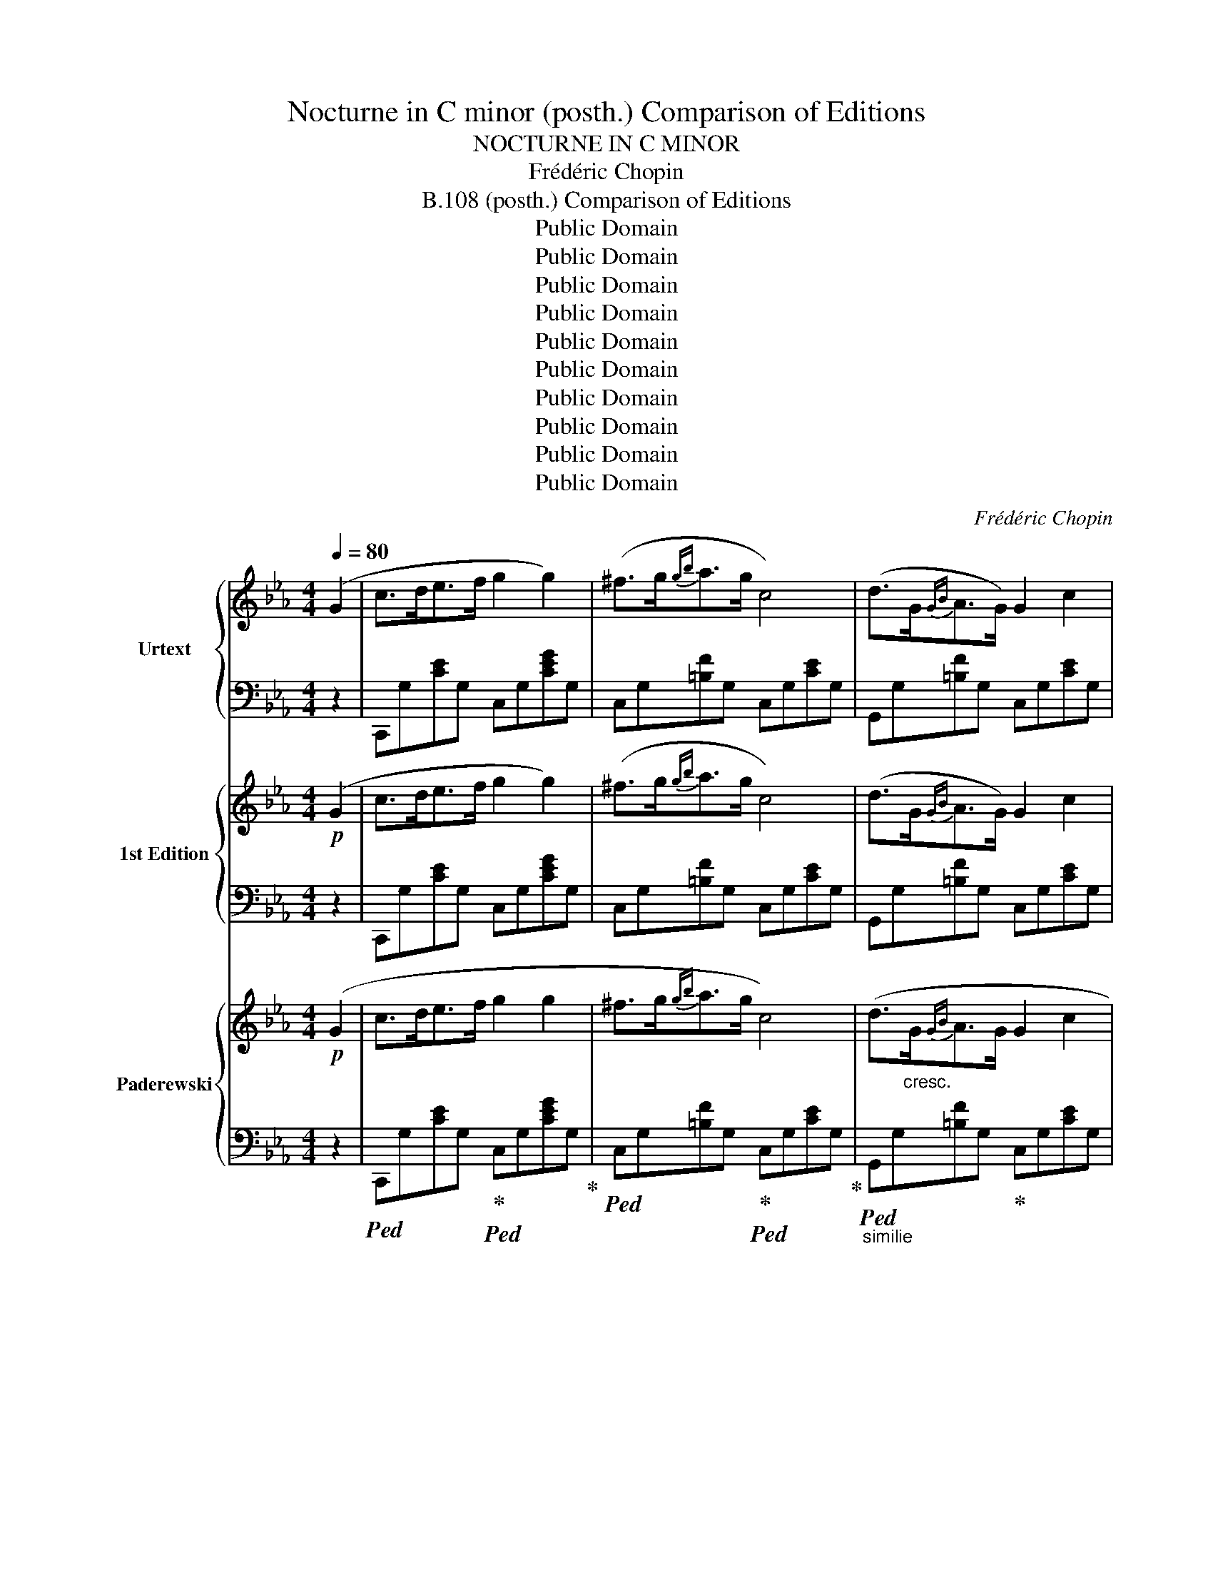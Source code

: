 X:1
T:Nocturne in C minor (posth.) Comparison of Editions
T:NOCTURNE IN C MINOR
T:Frédéric Chopin
T:B.108 (posth.) Comparison of Editions
T:Public Domain
T:Public Domain
T:Public Domain
T:Public Domain
T:Public Domain
T:Public Domain
T:Public Domain
T:Public Domain
T:Public Domain
T:Public Domain
C:Frédéric Chopin
Z:Public Domain
%%score { 1 | 2 } { 3 | 4 } { 5 | 6 }
L:1/8
Q:1/4=80
M:4/4
K:Eb
V:1 treble nm="Urtext" snm="Urt."
V:2 bass 
V:3 treble nm="1st Edition" snm="1st."
V:4 bass 
V:5 treble nm="Paderewski" snm="Pdr."
V:6 bass 
V:1
 (G2 | c>de>f g2 g2) | (^f>g{gb}a>g c4) | (d>G{GB}A>G) G2 c2 | %4
 (12:8:12(c/d/c/=B/c/d/e/=e/f/^f/a/g/) d4 | (c>de>f g2 g2) | (^f>g{gb}a>g c4) | %7
 (d>G{GB}A>G G2) c2 | (5:4:5(d/e/d/c/d/ e>d c2) z (G | c>de>f g2 g2) | (^f>g{gb}a>g c4) | %11
 (d>G{GB}A>G G2) c2 | (12:8:12(c/d/c/=B/c/d/e/=e/f/^f/a/g/) d4 | (c>de>f g2 g2) | %14
 (^f>g!<(!{gb}a>g c'4-)!<)! | (c'b/a/ g/f/e/d/ e>d c2) | (GA/G/ ^F/G/e/d/ c2) z (c' | %17
 _d'>c' (3ba3/2g/ a>g f2-) | (fe/_d/ c/d/A/B/ c4) | (3(c'_d'c' (3ba3/2g/ a>g f2-) | %20
 (fe/_d/ c/d/A/B/ c4) | (=B>cf>g a2) f2 | (3(=e/f/e/ ^d/4e/4g/4b/4 _d'>c') c'2 (f'2 | %23
 f'_d'bf a>g f2) | z/ (c/_d/c/ =B/c/a/g/ f4) | (9:8:9(=B/c/^c/d/e/=e/f/^f/g/ a2) =f2 | %26
 z/4 (=e/4f/4e/4 ^d/4e/4g/4b/4 _d'>c' c'2)!8va(!{/f'} !>!f''2- | %27
 (11:6:11(f''/_d''/b'/g'/f'/_d'/b/g/!8va)!f/_d/B/ F/>G/) (A>G F2) | %28
 (14:8:14z/ (F/=E/F/A/G/_d/c/f/=e/a/g/_d'/c'/ f4) | (5:4:5(e/f/e/=d/e/{eg} f>e eag>f | %30
 (3fe_d (3Pdc3/2)(B/ f2 e2) | (5:4:5(e/f/e/=d/e/{eg} f>e) (5:4:5(e/c'/g/b/a/ (3ecA) | %32
 (9:8:9(G/B/_d/f/e/a/g/c'3/4b/4 a4) | (a>g (3fe3/2d/ e>d c2-) | (cB/A/ G/A/E/F/ G4) | %35
 (3(gag (3fe3/2d/ e>d c2-) | (cB/A/ G/A/E/F/ G4) | (^F>Gc>d e2 c2) | %38
 (3(=B/c/B/ ^A/4B/4d/4f/4 _a>g g2) (c'2- | c'afc e>d c2) | z/ (G/A/G/ ^F/G/e/d/ c4) | %41
 (G/A/=A/B/=B/c/^c/d/ e2 =c2) | z/4 (=B/4c/4B/4 ^A/4B/4d/4f/4 _a>g g2)!8va(!{/c'} !>!c''2- | %43
 (3(c''/a'/f'/d'/4!8va)!c'/4a/4f/4d/4c/4A/4F/4 C/>D/) (E>D C2) | %44
 z/ (11:7:11(G/^F/G/A/G/c/=B/e/d/a/g/ c4) |] %45
V:2
 z2 | C,,G,[CE]G, C,G,[CEG]G, | C,G,[=B,F]G, C,G,[CE]G, | G,,G,[=B,F]G, C,G,[CE]G, | %4
 G,,G,[CE]G, G,,G,[=B,D]G, | C,G,[CE]G, C,G,[CEG]G, | C,G,[=B,F]G, C,G,[CE]G, | %7
 G,,G,[=B,F]G, C,G,[CE]G, | G,,G,[=B,F]G, C,G,[CE]G, | C,,G,[CE]G, C,G,[CE]G, | %10
 C,G,[=B,F]G, C,G,[CE]G, | G,,G,[=B,F]G, C,G,[CE]G, | G,,^F,[CE]F, G,,G,[=B,D]G, | %13
 C,G,[CE]G, C,G,[CE]G, | C,[G,B,]C=E F,,F,[A,CF]F, | F,,F,[A,D]F, G,,G,CE | %16
 G,,G,[=B,=F]G, C,,(C,G,)[CE] | C,G,[B,=E]G, F,A,[CF]A, | C,_A,[_DF]A, C,G,[C=E]G, | %19
 C,G,=EG, F,A,FC | C,A,[_DF]A, C,G,[C=E]G, | =E,_B,CG [F,A,]CFC | [G,B,]C=EC A,CFC | %23
 B,,G,[_DF]G, C,A,[CF]A, | C,B,[C=E]B, F,A,[CF]A, | C,_B,C=E [F,A,]CFC | [G,B,]C=EC A,CFC | %27
 B,,G,[_DF]G, C,F,[A,C]F, | C,B,C=E [F,A,]CFC | E,_DEG E,C[EA]C | E,E[_DG]E E,C[EA]C | %31
 E,_DEG E,C[EA]C | E,E[_DG]E [A,C]CAE | =B,,G,DF C,G,CE | G,,E,[_A,C]E, G,,D,[G,=B,]D, | %35
 G,,F,G,=B, G,,E,G,C | G,,E,[_A,C]E, G,,D,[G,=B,]D, | =B,,=F,G,D C,G,[CE]G, | %38
 D,G,[=B,F]G, E,G,[CE]G, | F,,D,[A,C]D, G,,E,[G,C]E, | G,,F,G,=B, C,E,[G,C]E, | %41
 G,,F,G,=B, [C,E,]G,CG, | [D,F,]G,DG, E,G,CE | F,,F,[A,D]F, G,,C,[E,G,]C, | %44
 [G,,,G,,]G,[DF]G, !arpeggio![C,G,E]4 |] %45
V:3
!p! (G2 | c>de>f g2 g2) | (^f>g{gb}a>g c4) | (d>G{GB}A>G) G2 c2 | %4
 (12:8:12(c/d/c/=B/c/d/e/=e/f/^f/a/g/ d4) | (c>de>f g2 g2) | (^f>g{gb}a>g c4) | %7
 (d>G{GB}A>G) G2 c2 | (5:4:5(d/e/d/c/d/ e>d c2) z G | (c>de>f g2 g2) | (^f>g{gb}a>g c4) | %11
 (d>G{GB}A>G) G2 c2 | (12:8:12(c/d/c/=B/c/d/e/=e/f/^f/a/g/ d4) | (c>de>f g2 g2) | %14
 (^f>g!<(!{gb}a>g) c'4- | (c'!<)!b/a/ g/f/e/d/ e>d c2) | (GA/G/ ^F/G/e/d/ c2) z c' | %17
 (_d'>c' (3(ba3/2g/) a>g f2-) | (fe/_d/ c/d/A/B/ c4) | (3(c'_d'c' (3ba3/2g/ a>g f2-) | %20
 (fe/_d/ c/d/A/B/ c4) | (=B>cf>g a2 f2) | (3(=e/f/e/ ^d/4e/4g/4b/4 _d'>c' c'2 f'2) | %23
 (f'_d'bf a>g f2) | z/ (c/_d/c/ =B/c/a/g/ f4) | (9:8:9(=B/c/^c/d/e/=e/f/^f/g/ a2) =f2 | %26
 z/4 (=e/4f/4e/4 ^d/4e/4g/4b/4 _d'>c') .c'2!8va(!{/f'} !>!f''2- | %27
 (3(f''/_d''/b'/g'/4f'/4_d'/4b/4!8va)!g/4f/4_d/4B/4 F/>G/) A>G F2 | %28
 (14:8:14z/ (F/=E/F/A/G/_d/c/f/=e/a/g/_d'/c'/) f4 | (5:4:5(_e/f/e/=d/e/{eg} f>e eag>f) | %30
 (3(fe_d (3Pdc3/2B/ f2 e2) | (5:4:5(e/f/e/=d/e/{eg} f>e) (5:4:5(e/c'/g/b/a/ (3ecA) | %32
 (9:8:9(G/B/_d/f/e/a/g/c'/b/) a4 | (a>g (3fe3/2d/ e>d c2-) | (cB/A/ G/A/E/F/ G4) | %35
 (3(gag (3fe3/2d/ e>d c2-) | (cB/A/ G/A/E/F/ G4) | (^F>Gc>d e2 c2) | %38
 (3(=B/c/B/ ^A/4B/4d/4f/4 _a>g g2) c'2- | (c'afc e>d c2) | z/ (G/A/G/ ^F/G/e/d/ c4) | %41
 (G/A/=A/B/=B/c/^c/d/) (e2 =c2) | z/4 (=B/4c/4B/4 ^A/4B/4d/4f/4 _a>g g2)!8va(!{/c'} c''2- | %43
 (3(c''/a'/f'/!8va)!d'/4c'/4a/4f/4d/4c/4A/4F/4) (C/>D/ E>D C2) | %44
 (12:8:12z/ (G/^F/G/A/G/c/=B/e/d/_a/g/ c4) |] %45
V:4
 z2 | C,,G,[CE]G, C,G,[CEG]G, | C,G,[=B,F]G, C,G,[CE]G, | G,,G,[=B,F]G, C,G,[CE]G, | %4
 G,,^F,EF, G,,G,[=B,D]G, | C,G,[CE]G, C,G,[CEG]G, | C,G,[=B,F]G, C,G,[CE]G, | %7
 C,G,[=B,F]G, C,G,[CE]G, | G,,G,[=B,F]G, C,G,[CE]G, | C,,G,[CEG]G, C,G,[CEG]G, | %10
 C,,G,[=B,F]G, C,G,[CE]G, | G,,G,[=B,F]G, C,G,[CE]G, | G,,^F,EF, G,,G,[=B,D]G, | %13
 C,G,[CE]G, C,G,[CE]G, | C,[G,B,]C=E F,,F,[A,CF]F, | F,,F,[A,D]F, G,,G,C_E | %16
 G,,G,[=B,=F]G, (C,,C,G,E) | C,G,[B,=E]G, F,A,[CF]A, | C,_A,[_DF]A, C,G,[C=E]G, | C,G,=EG, F,A,FC | %20
 C,_A,[_DF]A, C,G,[C=E]G, | =E,_B,CG [F,A,]CFC | [G,B,]C=EC A,CFC | B,,G,[_DF]G, C,A,[CF]A, | %24
 C,B,[C=E]B, F,A,[CF]A, | C,_B,C=E [F,A,]CFC | [G,B,]C=EC A,CFC | B,,G,[_DF]G, C,F,[A,C]F, | %28
 C,B,C=E [F,A,]CFC | _E,_DEG E,C[EA]C | E,E[_DG]E E,C[EA]C | E,_DEG E,C[EA]C | E,E[_DG]E [A,C]EAE | %33
 =B,,G,DF C,G,CE | G,,E,[_A,C]E, G,,D,[G,=B,]D, | G,,F,G,=B, G,,E,G,C | %36
 G,,E,[_A,C]E, G,,D,[G,=B,]D, | =B,,=F,G,D C,G,EG, | D,G,[=B,F]G, E,G,[CE]G, | %39
 F,,D,[A,C]D, G,,E,[G,C]E, | G,,F,G,=B, C,E,[G,C]E, | =B,,F,G,=B, [C,E,]G,CG, | %42
 [D,F,]G,DG, E,G,CE | F,,F,[A,D]F, G,,C,[E,G,]C, | [G,,,G,,]G,[DF]G, !arpeggio![C,G,E]4 |] %45
V:5
!p! (G2 | c>de>f g2 g2 | ^f>g{gb}a>g c4) | (d>"_cresc."G{GB}A>G G2 c2 | %4
!<(! (12:8:12c/d/c/=B/c/d/e/=e/f/^f/a/g/!<)!!>(! d4)!>)! |!p! (c>de>f g2 g2 | ^f>g{gb}a>g c4) | %7
 (d>G{GB}A>G G2 c2 |"_dim." (5:4:5d/e/d/c/d/ e>d c2) z (G |!pp! c>de>f g2 g2 | ^f>g{gb}a>g c4) | %11
 (d>G"_cresc."{GB}A>G G2 c2 |!<(! (12:8:12c/d/c/=B/c/d/e/=e/f/^f/a/g/!<)!!>(! d4)!>)! | %13
!p! (c>de>f g2 g2 | ^f>g!<(!{gb}a>g c'4-!<)! | c'b/a/ g/f/e/d/"_dim." e>d c2 | %16
 GA/G/ ^F/G/e/d/ c2) z (c' |!mf! _d'>c' (3ba3/2g/ a>g f2- |!p! fe/_d/ c/d/A/B/ c4) | %19
!f! (3(c'_d'c' (3ba3/2g/ a>g f2- |!p! fe/_d/ c/d/A/B/ c4) |"^animato" (=B>cf>g a2 f2 | %22
"_cresc." (3=e/f/e/ ^d/4e/4g/4b/4 _d'>c' c'2)!f! (f'2- | f'!>(!_d'bf a>g f2)!>)! | %24
 z/ (c/_d/c/ =B/c/a/g/ f4) |!p! (9:8:9(=B/c/^c/d/e/=e/f/^f/g/ a2 =f2) | %26
 z/4 (=e/4f/4e/4 ^d/4!<(!e/4g/4b/4 _d'>c' c'2)!<)!!f!!8va(!{/f'} (!>!f''2- | %27
 (11:6:11f''/_d''/b'/g'/f'/_d'/b/g/!8va)!f/_d/B/ F/>G/!>(! A>G F2)!>)! | %28
!<(! (14:8:14(z/ F/=E/F/A/G/_d/c/f/=e/a/g/_d'/!<)!c'/!>(! f4)!>)! | %29
!mf! (5:4:5(_e/f/e/=d/e/{eg} f>e eag>f | (3fe_d (3Pdc3/2B/ f2 e2) | %31
 (5:4:5(e/f/e/=d/e/{eg} f>e (5:4:5e/c'/g/b/a/ (3ecA | %32
!<(! (9:8:9G/B/_d/f/e/a/g/c'3/4b/4!<)!!>(! a4)!>)! |!p! (a>g (3fe3/2d/ e>d c2- | %34
!mf! cB/A/ G/A/E/F/ G4) |!p! (3(gag (3fe3/2d/ e>d c2- |!mf! cB/A/ G/A/"^rit."E/F/ G4) | %37
"^a tempo" (^F>Gc>d e2 c2 |"_cresc." (3=B/c/B/ ^A/4B/4d/4f/4 _a>g g2)!f! (c'2- | %39
!>(! c'afc e>d c2)!>)! | z/ (G/A/G/ ^F/G/e/d/ c4) |!p! (G/A/=A/B/=B/c/^c/d/ e2 =c2) | %42
 z/4"_cresc." (=B/4c/4B/4 ^A/4B/4d/4f/4 _a>g g2)!f!!8va(!{/c'} (!>!c''2- | %43
!>(! (3c''/a'/f'/!8va)!d'/4c'/4a/4f/4d/4c/4A/4F/4 C/>D/ E>D C2)!>)! | %44
"_dim. e rall." (12:8:12(z/ G/^F/G/A/G/c/=B/e/d/a/g/ c4) |] %45
V:6
 z2 |!ped! C,,G,[CE]G,!ped-up!!ped! C,G,[CEG]G,!ped-up! | %2
!ped! C,G,[=B,F]G,!ped-up!!ped! C,G,[CE]G,!ped-up! | %3
"_similie"!ped! G,,G,[=B,F]G,!ped-up! C,G,[CE]G, | G,,G,[CE]G, G,,G,[=B,D]G, | %5
 C,G,[CE]G, C,G,[CEG]G, | C,G,[=B,F]G, C,G,[CE]G, | G,,G,[=B,F]G, C,G,[CE]G, | %8
 G,,G,[=B,F]G, C,G,[CE]G, | C,,G,[CE]G, C,G,[CEG]G, | C,G,[=B,F]G, C,G,[CE]G, | %11
 G,,G,[=B,F]G, C,G,[CE]G, | G,,!>!^F,[CE]F, G,,!>!G,[=B,D]G, | C,G,[CE]G, C,G,[CE]G, | %14
 C,[G,B,]C=E F,,F,[A,CF]F, | F,,F,[A,D]F, G,,G,CE | G,,G,[=B,=F]G, C,,(C,G,[CE]) | %17
 C,G,[B,=E]G, F,A,[CF]A, | C,A,[_DF]A, C,G,[C=E]G, | C,G,=EG, F,A,FC | C,A,[_DF]A, C,G,[C=E]G, | %21
 =E,_B,CG [F,A,]CFC | [G,B,]C=EC A,CFC | B,,G,[_DF]G, C,A,[CF]A, | C,B,[C=E]B, F,A,[CF]A, | %25
 C,_B,C=E [F,A,]CFC | [G,B,]C=EC A,CFC | B,,G,[_DF]G,!ped! C,F,!ped-up!!ped![A,C]F,!ped-up! | %28
 C,B,C=E [F,A,]CFC | _E,_DEG E,C[EA]C | E,E[_DG]E E,C[EA]C | E,_DEG E,C[EA]C | E,E[_DG]E [A,C]CAE | %33
 =B,,G,DF C,G,CE | G,,E,[A,C]E, G,,D,[G,=B,]D, | G,,F,G,=B, G,,E,G,C | %36
 G,,E,[A,C]E, G,,D,[G,=B,]D, | =B,,=F,G,D C,G,[CE]G, | D,G,[=B,F]G, E,G,[CE]G, | %39
 F,,D,[A,C]D, G,,E,[G,C]E, | G,,F,G,=B, C,E,[G,C]E, | G,,F,G,=B, [C,E,]G,CG, | [D,F,]G,DG, E,G,CE | %43
 F,,F,[A,D]F, G,,C,[E,G,]C, | [G,,,G,,]G,[DF]G, !arpeggio![C,G,E]4 |] %45


